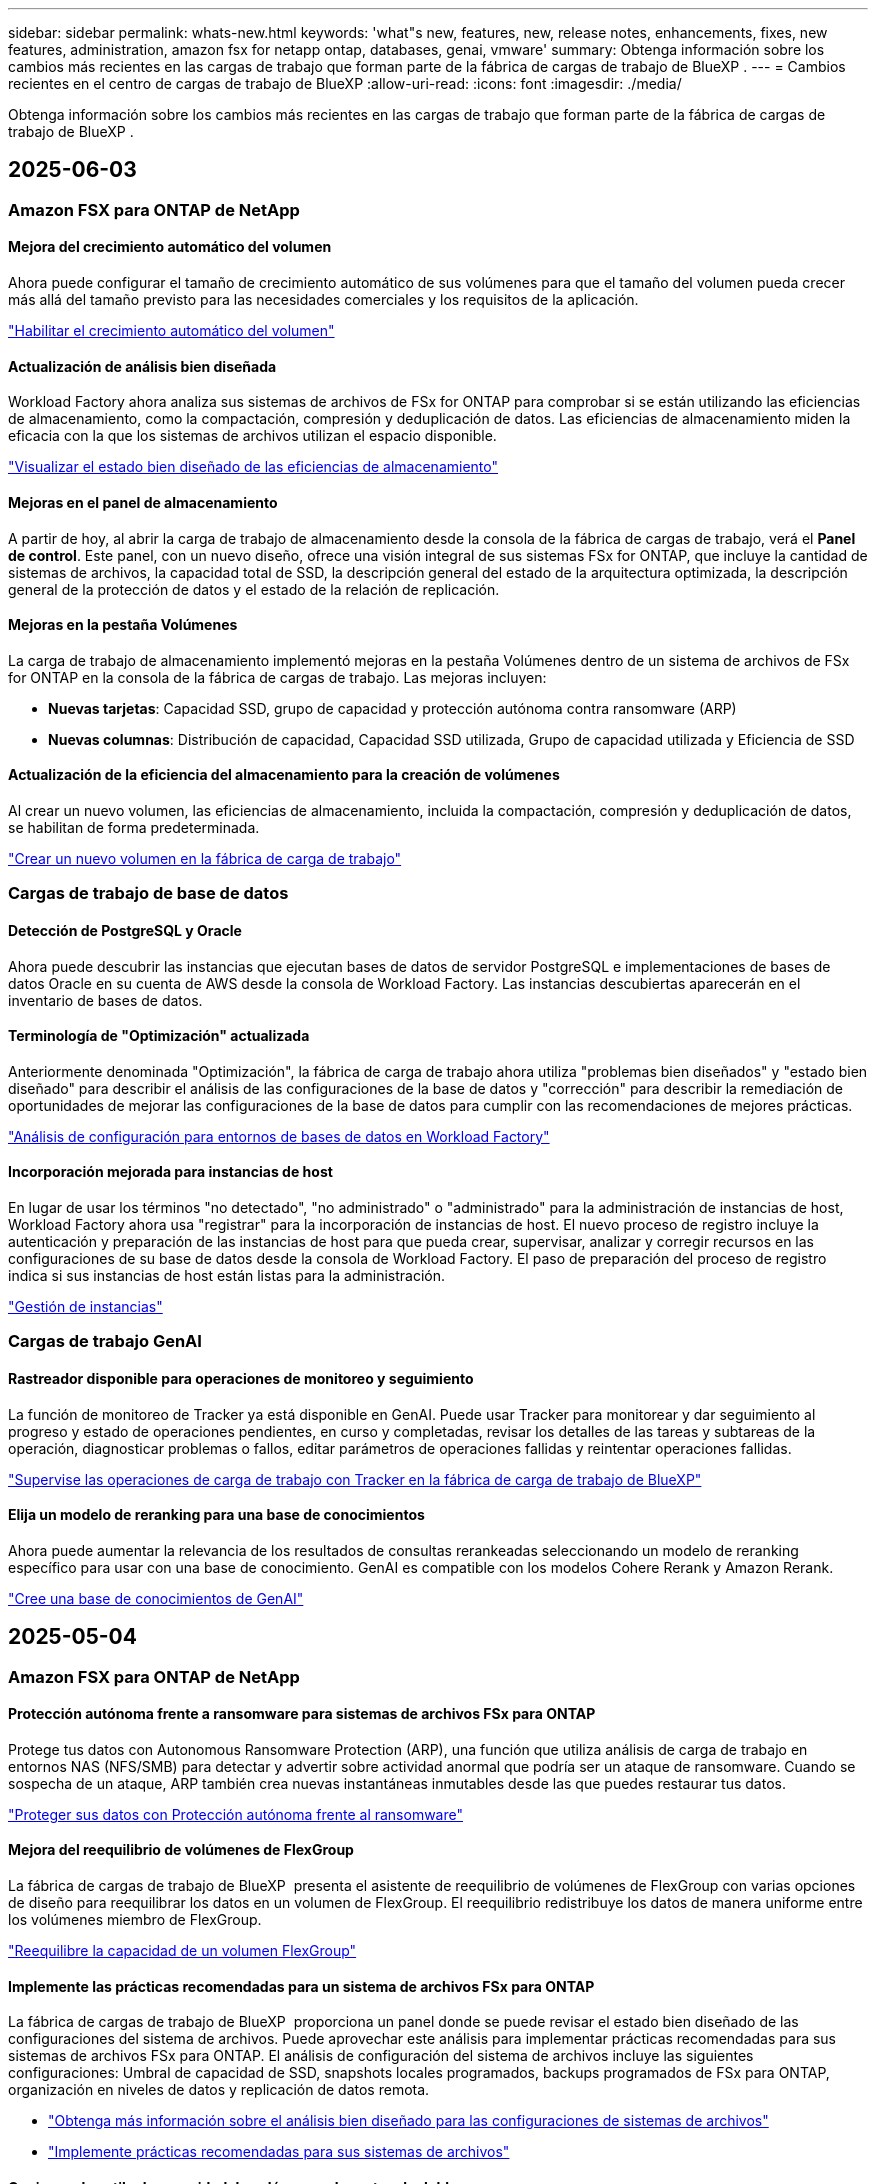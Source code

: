 ---
sidebar: sidebar 
permalink: whats-new.html 
keywords: 'what"s new, features, new, release notes, enhancements, fixes, new features, administration, amazon fsx for netapp ontap, databases, genai, vmware' 
summary: Obtenga información sobre los cambios más recientes en las cargas de trabajo que forman parte de la fábrica de cargas de trabajo de BlueXP . 
---
= Cambios recientes en el centro de cargas de trabajo de BlueXP
:allow-uri-read: 
:icons: font
:imagesdir: ./media/


[role="lead"]
Obtenga información sobre los cambios más recientes en las cargas de trabajo que forman parte de la fábrica de cargas de trabajo de BlueXP .



== 2025-06-03



=== Amazon FSX para ONTAP de NetApp



==== Mejora del crecimiento automático del volumen

Ahora puede configurar el tamaño de crecimiento automático de sus volúmenes para que el tamaño del volumen pueda crecer más allá del tamaño previsto para las necesidades comerciales y los requisitos de la aplicación.

link:https://docs.netapp.com/us-en/workload-fsx-ontap/edit-volume-autogrow.html["Habilitar el crecimiento automático del volumen"]



==== Actualización de análisis bien diseñada

Workload Factory ahora analiza sus sistemas de archivos de FSx for ONTAP para comprobar si se están utilizando las eficiencias de almacenamiento, como la compactación, compresión y deduplicación de datos. Las eficiencias de almacenamiento miden la eficacia con la que los sistemas de archivos utilizan el espacio disponible.

link:https://docs.netapp.com/us-en/workload-fsx-ontap/improve-configurations.html["Visualizar el estado bien diseñado de las eficiencias de almacenamiento"]



==== Mejoras en el panel de almacenamiento

A partir de hoy, al abrir la carga de trabajo de almacenamiento desde la consola de la fábrica de cargas de trabajo, verá el *Panel de control*. Este panel, con un nuevo diseño, ofrece una visión integral de sus sistemas FSx for ONTAP, que incluye la cantidad de sistemas de archivos, la capacidad total de SSD, la descripción general del estado de la arquitectura optimizada, la descripción general de la protección de datos y el estado de la relación de replicación.



==== Mejoras en la pestaña Volúmenes

La carga de trabajo de almacenamiento implementó mejoras en la pestaña Volúmenes dentro de un sistema de archivos de FSx for ONTAP en la consola de la fábrica de cargas de trabajo. Las mejoras incluyen:

* *Nuevas tarjetas*: Capacidad SSD, grupo de capacidad y protección autónoma contra ransomware (ARP)
* *Nuevas columnas*: Distribución de capacidad, Capacidad SSD utilizada, Grupo de capacidad utilizada y Eficiencia de SSD




==== Actualización de la eficiencia del almacenamiento para la creación de volúmenes

Al crear un nuevo volumen, las eficiencias de almacenamiento, incluida la compactación, compresión y deduplicación de datos, se habilitan de forma predeterminada.

link:https://docs.netapp.com/us-en/workload-fsx-ontap/create-volume.html["Crear un nuevo volumen en la fábrica de carga de trabajo"]



=== Cargas de trabajo de base de datos



==== Detección de PostgreSQL y Oracle

Ahora puede descubrir las instancias que ejecutan bases de datos de servidor PostgreSQL e implementaciones de bases de datos Oracle en su cuenta de AWS desde la consola de Workload Factory. Las instancias descubiertas aparecerán en el inventario de bases de datos.



==== Terminología de "Optimización" actualizada

Anteriormente denominada "Optimización", la fábrica de carga de trabajo ahora utiliza "problemas bien diseñados" y "estado bien diseñado" para describir el análisis de las configuraciones de la base de datos y "corrección" para describir la remediación de oportunidades de mejorar las configuraciones de la base de datos para cumplir con las recomendaciones de mejores prácticas.

link:https://docs.netapp.com/us-en/workload-databases/optimize-overview.html["Análisis de configuración para entornos de bases de datos en Workload Factory"]



==== Incorporación mejorada para instancias de host

En lugar de usar los términos "no detectado", "no administrado" o "administrado" para la administración de instancias de host, Workload Factory ahora usa "registrar" para la incorporación de instancias de host. El nuevo proceso de registro incluye la autenticación y preparación de las instancias de host para que pueda crear, supervisar, analizar y corregir recursos en las configuraciones de su base de datos desde la consola de Workload Factory. El paso de preparación del proceso de registro indica si sus instancias de host están listas para la administración.

link:https://docs.netapp.com/us-en/workload-databases/manage-instance.html["Gestión de instancias"]



=== Cargas de trabajo GenAI



==== Rastreador disponible para operaciones de monitoreo y seguimiento

La función de monitoreo de Tracker ya está disponible en GenAI. Puede usar Tracker para monitorear y dar seguimiento al progreso y estado de operaciones pendientes, en curso y completadas, revisar los detalles de las tareas y subtareas de la operación, diagnosticar problemas o fallos, editar parámetros de operaciones fallidas y reintentar operaciones fallidas.

link:https://docs.netapp.com/us-en/workload-genai/general/monitor-operations.html["Supervise las operaciones de carga de trabajo con Tracker en la fábrica de carga de trabajo de BlueXP"]



==== Elija un modelo de reranking para una base de conocimientos

Ahora puede aumentar la relevancia de los resultados de consultas rerankeadas seleccionando un modelo de reranking específico para usar con una base de conocimiento. GenAI es compatible con los modelos Cohere Rerank y Amazon Rerank.

link:https://docs.netapp.com/us-en/workload-genai/knowledge-base/create-knowledgebase.html["Cree una base de conocimientos de GenAI"]



== 2025-05-04



=== Amazon FSX para ONTAP de NetApp



==== Protección autónoma frente a ransomware para sistemas de archivos FSx para ONTAP

Protege tus datos con Autonomous Ransomware Protection (ARP), una función que utiliza análisis de carga de trabajo en entornos NAS (NFS/SMB) para detectar y advertir sobre actividad anormal que podría ser un ataque de ransomware. Cuando se sospecha de un ataque, ARP también crea nuevas instantáneas inmutables desde las que puedes restaurar tus datos.

link:https://docs.netapp.com/us-en/workload-fsx-ontap/ransomware-protection.html["Proteger sus datos con Protección autónoma frente al ransomware"]



==== Mejora del reequilibrio de volúmenes de FlexGroup

La fábrica de cargas de trabajo de BlueXP  presenta el asistente de reequilibrio de volúmenes de FlexGroup con varias opciones de diseño para reequilibrar los datos en un volumen de FlexGroup. El reequilibrio redistribuye los datos de manera uniforme entre los volúmenes miembro de FlexGroup.

link:https://docs.netapp.com/us-en/workload-fsx-ontap/rebalance-volume.html["Reequilibre la capacidad de un volumen FlexGroup"]



==== Implemente las prácticas recomendadas para un sistema de archivos FSx para ONTAP

La fábrica de cargas de trabajo de BlueXP  proporciona un panel donde se puede revisar el estado bien diseñado de las configuraciones del sistema de archivos. Puede aprovechar este análisis para implementar prácticas recomendadas para sus sistemas de archivos FSx para ONTAP. El análisis de configuración del sistema de archivos incluye las siguientes configuraciones: Umbral de capacidad de SSD, snapshots locales programados, backups programados de FSx para ONTAP, organización en niveles de datos y replicación de datos remota.

* link:https://docs.netapp.com/us-en/workload-fsx-ontap/configuration-analysis.html["Obtenga más información sobre el análisis bien diseñado para las configuraciones de sistemas de archivos"]
* link:https://docs.netapp.com/us-en/workload-fsx-ontap/improve-configurations.html["Implemente prácticas recomendadas para sus sistemas de archivos"]




==== Opciones de estilo de seguridad de volúmenes de protocolo doble

Tiene la opción de elegir NTFS o UNIX como estilo de seguridad de un volumen a fin de determinar el método que los usuarios y permisos acceden a un volumen.

link:https://docs.netapp.com/us-en/workload-fsx-ontap/create-volume.html["Cree un volumen"]



==== Mejoras de replicación



===== Es posible la replicación inversa desde FSx para ONTAP a on-premises

Ahora la replicación inversa está disponible desde un sistema de archivos FSx para ONTAP hasta un clúster ONTAP en las instalaciones desde la consola de fábrica de cargas de trabajo.

link:https://docs.netapp.com/us-en/workload-fsx-ontap/reverse-replication.html["Replicación inversa"]



===== Replicación de volúmenes para la protección de datos

Ahora puede replicar volúmenes de protección de datos.

link:https://docs.netapp.com/us-en/workload-fsx-ontap/cascade-replication.html["Replique un volumen de protección de datos"]



===== Selección de varios volúmenes

Hay disponible una selección de varios volúmenes para que pueda seleccionar exactamente los volúmenes que desea replicar.

link:https://docs.netapp.com/us-en/workload-fsx-ontap/create-replication.html["Cree una relación de replicación"]



===== Etiquetas de política de retención a largo plazo

Cuando se habilita la retención a largo plazo para una relación de replicación, las etiquetas de los volúmenes de origen y objetivo deben coincidir exactamente. Ahora la fábrica de carga de trabajo BlueXP  puede crear automáticamente etiquetas de volumen de origen que faltan para usted.

link:https://docs.netapp.com/us-en/workload-fsx-ontap/create-replication.html["Cree una relación de replicación"]



==== Nombre de archivo FSx para ONTAP visible durante la creación de volúmenes

Hemos mejorado la visibilidad de los sistemas de archivos FSx para ONTAP durante la creación de volúmenes. Verá el sistema de archivos FSx para ONTAP cuando cree un volumen de modo que sabrá exactamente dónde se crea el volumen.



==== La cuenta de AWS visible en toda la carga de trabajo de almacenamiento

Hemos mejorado la visibilidad de la cuenta en toda la carga de trabajo de almacenamiento. Verá la cuenta de AWS cuando navegue a las pestañas *Volúmenes*, *VM de almacenamiento* y *Replicación*.



==== Mejoras de asociación de enlaces

* Puedes asociar rápidamente un enlace desde un sistema de archivos FSx para ONTAP en la pestaña Inventario.
* La fábrica de cargas de trabajo de BlueXP  ahora admite el uso de credenciales de usuario de ONTAP alternativas para la asociación de enlaces.




==== Soporte de autenticación de enlaces para AWS Secrets Manager

Ahora tiene la opción de utilizar secretos de AWS Secrets Manager para autenticar enlaces de modo que no tenga que utilizar las credenciales almacenadas en la fábrica de cargas de trabajo de BlueXP .



==== Soporte de respuesta del rastreador

Tracker ahora proporciona respuestas API para que pueda ver la salida de la API de REST en relación con la tarea.

link:https://docs.netapp.com/us-en/workload-fsx-ontap/monitor-operations.html["Supervise las operaciones con Tracker"]



==== Validación de la capacidad en la restauración de un volumen a partir de un backup

Al restaurar un volumen a partir de un backup, la fábrica de cargas de trabajo de BlueXP  determina si existe capacidad suficiente para la restauración y es posible añadir automáticamente la capacidad del nivel de almacenamiento SSD si no lo es.

link:https://docs.netapp.com/us-en/workload-fsx-ontap/restore-from-backup.html["Restaurar un volumen desde un backup"]



==== Compatibilidad con credenciales de usuario de ONTAP alternativas

La fábrica de cargas de trabajo ahora admite conjuntos alternativos de credenciales de ONTAP para crear sistemas de archivos con el fin de minimizar los riesgos de seguridad. En lugar de utilizar solo el usuario fsxadmin, puede seleccionar un conjunto diferente de credenciales de ONTAP o elegir no proporcionar una contraseña para los usuarios fsxadmin y vsaadmin.



==== Terminología de permisos actualizada

La documentación y la interfaz de usuario de fábrica de cargas de trabajo ahora utilizan «de solo lectura» para hacer referencia a los permisos de lectura y «de lectura-escritura» para referirse a los permisos de automatización.



=== Cargas de trabajo de base de datos



==== Mejoras en la consola de

* Las vistas entre cuentas y entre regiones están disponibles al navegar entre pestañas de la consola de fábrica de cargas de trabajo de BlueXP . Las nuevas vistas mejoran la gestión, supervisión y optimización de recursos.
* Desde el mosaico *ahorros potenciales* en el panel de control, podrás revisar rápidamente lo que podrías ahorrar cambiando a FSX para ONTAP desde la Tienda de bloques elásticos de Amazon o Amazon FSx para el servidor de archivos de Windows.




==== Exploración ad hoc disponible para configuraciones de base de datos

El centro de cargas de trabajo de BlueXP  para bases de datos analiza automáticamente las instancias gestionadas de Microsoft SQL Server con el almacenamiento FSx para ONTAP para detectar posibles problemas de configuración. Ahora, además de la exploración diaria, puede escanear en cualquier momento.



==== Eliminación de registros de evaluación locales

Después de analizar el ahorro de un host de Microsoft SQL Server en las instalaciones, tiene la opción de eliminar el registro de host en las instalaciones de la fábrica de cargas de trabajo de BlueXP .



==== Mejoras de optimización



===== Limpieza de clones

La evaluación y corrección de limpieza de los clones identifica y gestiona clones antiguos y costosos. Los clones que tengan más de 60 días se pueden actualizar o eliminar de la consola de fábrica de cargas de trabajo de BlueXP .



===== Posponer y descartar el análisis de configuración

Es posible que algunas configuraciones no se apliquen a sus entornos de bases de datos. Ahora dispone de opciones para posponer un análisis de configuración en particular por 30 días o descartar el análisis.



==== Eliminación de registros de evaluación locales

Después de analizar el ahorro de un host de Microsoft SQL Server en las instalaciones, tiene la opción de eliminar el registro de host en las instalaciones de la fábrica de cargas de trabajo de BlueXP .



==== Terminología de permisos actualizada

La documentación y la interfaz de usuario de fábrica de cargas de trabajo ahora utilizan «de solo lectura» para hacer referencia a los permisos de lectura y «de lectura-escritura» para referirse a los permisos de automatización.



=== Cargas de trabajo de



==== Mejoras en el asesor de migración de Amazon EC2

Esta versión del centro de cargas de trabajo de BlueXP  para VMware presenta la siguiente mejora en la experiencia del asesor de migración de Amazon EC2:

* Información sobre la infraestructura de datos de NetApp como fuente de datos *: La fábrica de cargas de trabajo ahora se conecta directamente con la información sobre la infraestructura de datos de NetApp para recopilar información sobre la implementación de VMware cuando utiliza el recopilador de datos del asesor de migración EC2.

https://docs.netapp.com/us-en/workload-vmware/launch-onboarding-advisor-native.html["Cree un plan de implementación para Amazon EC2 con el asesor de migración"]



==== Terminología de permisos actualizada

La documentación y la interfaz de usuario de fábrica de cargas de trabajo ahora utilizan «de solo lectura» para hacer referencia a los permisos de lectura y «de lectura-escritura» para referirse a los permisos de automatización.



=== Cargas de trabajo GenAI



==== Compatibilidad con el conector NetApp ONTAP para Amazon Q

Esta versión de GenAI presenta compatibilidad con el conector NetApp ONTAP para Amazon Q, lo que le permite crear conectores para Amazon Q Business. Aproveche rápida y fácilmente el asistente de IA de Amazon Q Business con menos configuración inicial que la creación de una base de conocimientos de GenAI para Amazon Bedrock.

link:https://docs.netapp.com/us-en/workload-genai/connector/define-connector.html["Cree un conector GenAI para Amazon Q Business"]



==== Compatibilidad mejorada con modelos de chat

GenAI ahora admite los siguientes modelos de chat adicionales para las bases de conocimiento:

* link:https://docs.mistral.ai/getting-started/models/models_overview/["Modelos de IA Mistral"^]
* link:https://docs.aws.amazon.com/bedrock/latest/userguide/titan-text-models.html["Modelos de texto de Amazon Titan"^]
* link:https://www.llama.com/docs/model-cards-and-prompt-formats/["Modelos de Meta Llama"^]
* link:https://docs.ai21.com/["Modelos Jamba 1,5"^]
* link:https://docs.cohere.com/docs/the-cohere-platform["Modelos de comando Cohere"^]
* link:https://aws.amazon.com/bedrock/deepseek/["Modelos Deepseek"^]


GenAI admite los modelos de cada proveedor compatible con Amazon Bedrock: link:https://docs.aws.amazon.com/bedrock/latest/userguide/models-supported.html["Modelos de base admitidos en Amazon Bedrock"^]

link:https://docs.netapp.com/us-en/workload-genai/create-knowledgebase.html["Cree una base de conocimientos de GenAI"]



==== Terminología de permisos actualizada

La documentación y la interfaz de usuario de fábrica de cargas de trabajo ahora utilizan «de solo lectura» para hacer referencia a los permisos de lectura y «de lectura-escritura» para referirse a los permisos de automatización.



=== Configuración y administración



==== Soporte autocompleto de CloudShell

Al utilizar CloudShell de fábrica de carga de trabajo de BlueXP , puede comenzar a escribir un comando y presionar la tecla TAB para ver las opciones disponibles. Si existen múltiples posibilidades, la CLI mostrará una lista de sugerencias. Esta función mejora la productividad al minimizar los errores y acelerar la ejecución de comandos.



==== Terminología de permisos actualizada

La documentación y la interfaz de usuario de fábrica de cargas de trabajo ahora utilizan «de solo lectura» para hacer referencia a los permisos de lectura y «de lectura-escritura» para referirse a los permisos de automatización.



== 2025-04-04



=== Cargas de trabajo de base de datos



==== Mejoras de optimización

Hay disponibles nuevas evaluaciones de optimización, soluciones y la visualización de varios recursos al optimizar los entornos de bases de datos.



===== Evaluaciones de resiliencia

Las mejoras incluyen nuevas evaluaciones de resiliencia para comprobar que las funcionalidades de redundancia de datos y recuperación ante desastres estén configuradas para sus entornos de base de datos.

* FSX para backups de ONTAP: Analiza si los sistemas de archivos FSx para ONTAP que sirven los volúmenes de la instancia de SQL Server se configuran con backups programados de FSx para ONTAP.
* Replicación entre regiones: Evalúa si los sistemas de archivos FSx para ONTAP que sirven instancias de Microsoft SQL Server se configuran con una replicación entre regiones.




===== Corrección de computación

La corrección de escala lateral de recepción (RSS) configura RSS para distribuir el procesamiento de red a través de varios procesadores y garantizar una distribución de carga eficiente.



===== Corrección de instantáneas locales

La corrección de snapshots locales configura políticas Snapshot para volúmenes para sus instancias de Microsoft SQL Server con el fin de mantener resilientes los entornos de bases de datos en caso de pérdida de datos.

link:https://docs.netapp.com/us-en/workload-databases/optimize-configurations.html["Optimice las configuraciones"]



===== Soporte para la selección de múltiples recursos

Al optimizar las configuraciones de bases de datos, ahora podrá seleccionar recursos específicos en lugar de todos los recursos.

link:https://docs.netapp.com/us-en/workload-databases/optimize-configurations.html["Optimice las configuraciones"]



==== Vista de inventario mejorada

La pestaña Inventario de la consola de fábrica de cargas de trabajo se ha optimizado para que solo contenga servidores SQL que se ejecutan en Amazon FSx para NetApp ONTAP. Ahora encontrará servidores SQL en las instalaciones y ejecutándose en Amazon Elastic Block Store y Amazon FSx para el servidor de archivos de Windows en la pestaña Explorar ahorros.



==== Creación rápida disponible para la implementación del servidor PostgreSQL

Puede utilizar esta opción de implementación rápida para crear un servidor PostgreSQL con configuración de alta disponibilidad y mejores prácticas integradas.

link:https://docs.netapp.com/us-en/workload-databases/create-postgresql-server.html["Cree un servidor PostgreSQL en la fábrica de cargas de trabajo BlueXP"]



== 2025-03-30



=== Amazon FSX para ONTAP de NetApp



==== Gestión automática de la capacidad para sistemas de escalado horizontal

La fábrica de cargas de trabajo ahora busca inodos disponibles en los volúmenes y aumenta su recuento de acuerdo con los umbrales automáticos de gestión de capacidad configurados. Esta función admite la gestión automática de capacidad para sistemas de escalado horizontal. Es posible habilitar la gestión de inodos como parte de la gestión automática de la capacidad.

link:https://docs.netapp.com/us-en/workload-fsx-ontap/enable-auto-capacity-management.html["Permita la gestión automática de la capacidad"]



==== API de reequilibrio de FlexGroup

La fábrica de cargas de trabajo de BlueXP  libera la API de equilibrio de FlexGroup que le permite ejecutar un plan para reequilibrar los datos en una FlexGroup. El reequilibrio redistribuye los datos de manera uniforme entre los volúmenes miembro.

link:https://console.workloads.netapp.com/api-doc["Documentación de la API de la fábrica de cargas de trabajo de BlueXP"]



==== El formulario de réplica de datos incluye casos de uso

El formulario de replicación de datos ahora incluye casos de uso para facilitar el proceso de cumplimentación. Seleccionará uno de los siguientes casos de uso para la replicación de datos: Migración, recuperación de desastres en caliente, recuperación de desastres en frío, archivado u otros. Después de seleccionar un caso de uso, Workload Factory recomienda valores de acuerdo con las mejores prácticas. Puede aceptar los valores preseleccionados o personalizar los valores del formulario.

link:https://docs.netapp.com/us-en/workload-fsx-ontap/create-replication.html["Replicar datos"]



==== Cambios en la terminología de la política de organización en niveles de datos

Ahora, si selecciona una política de organización en niveles durante la creación de volúmenes, la replicación de datos o las actualizaciones de las políticas de organización en niveles existentes, encontrará nuevos términos para describir las políticas de organización en niveles.

* _Equilibrado (Automático)_
* _Cost-optimized (Todos)_
* _Rendimiento optimizado (solo instantáneas)_




==== Detalles del grupo de seguridad para la creación del sistema de archivos

Se crea un grupo de seguridad como parte del proceso de creación del sistema de archivos FSx para ONTAP. Los detalles del grupo de seguridad, incluidos los protocolos, los puertos y las funciones, ya están disponibles.

link:https://docs.netapp.com/us-en/workload-fsx-ontap/create-file-system.html["Crear un sistema de archivos"]



=== Cargas de trabajo de



==== Mejoras en el asesor de migración de Amazon EC2

Esta versión de fábrica de cargas de trabajo de BlueXP  para VMware incluye varias mejoras en la experiencia del asesor de migración de Amazon EC2:

* *Guía mejorada para la asignación de volúmenes*: La información de asignación de volúmenes en los pasos “Clasificar” y “Paquete” del asesor de migración EC2 ofrece una mayor legibilidad y usabilidad. Se muestra información más útil sobre cada volumen, lo que permite identificar mejor los volúmenes y determinar cómo asignarlos.
* * Mejoras de la eficiencia de los scripts de recopilación de datos*: El script recopilador de datos del asesor de migración EC2 optimiza el uso de la CPU al recopilar datos para implementaciones de máquinas virtuales más pequeñas.


https://docs.netapp.com/us-en/workload-vmware/launch-onboarding-advisor-native.html["Cree un plan de implementación para Amazon EC2 con el asesor de migración"]



=== Cargas de trabajo GenAI



==== Compatibilidad con tipos de archivo mejorada

Esta versión de GenAI introduce el soporte de formato de archivo JSON y JSONP al introducir `.json` archivos de orígenes de datos. Se admiten archivos JSON con objetos anidados, con compatibilidad limitada para las cabinas anidadas.

link:https://docs.netapp.com/us-en/workload-genai/knowledge-base/identify-data-sources-knowledge-base.html#supported-data-source-file-formats["Formatos de archivo de origen de datos compatibles"]



==== Soporte de internacionalización para la aplicación de ejemplo de chatbot externa

Ahora puede cambiar fácilmente la interfaz de usuario de la aplicación de chatbot externa de muestra de GenAI a un idioma o configuración regional diferente.

link:https://github.com/NetApp/FSx-ONTAP-samples-scripts/tree/main/AI/GenAI-ChatBot-application-sample#netapp-workload-factory-genai-sample-application["Aplicación de chatbot de muestra externa de GenAI"]



==== Soporte para el modelo de chat Anthropic Claude Sonnet 3,7

GenAI ahora incluye soporte para el modelo de chat Anthropic Claude 3,7 Sonnet. Las características beta de Claude 3,7 Sonnet permiten hasta 128K tokens de salida por solicitud y admiten nuevas acciones de uso de computadoras. El modo de pensamiento extendido de Claude 3,7 Sonnet será compatible en un futuro lanzamiento de GenAI.

link:https://docs.netapp.com/us-en/workload-genai/knowledge-base/create-knowledgebase.html["Cree una base de conocimientos de GenAI"]



==== Compatibilidad con la adición de orígenes de datos desde recursos compartidos genéricos de NFS/SMB

Con la API de fábrica de cargas de trabajo, ahora puede agregar un origen de datos desde un recurso compartido genérico de NFSv3, NFSv4 o SMB. Cuando añades un origen de datos desde un recurso compartido NFS o SMB, el volumen de base de conocimientos permanece en un volumen de Amazon FSx para NetApp ONTAP. La interfaz de usuario web de fábrica de cargas de trabajo admitirá esta función en una versión futura.

link:https://console.workloads.netapp.com/api-doc["Utilice la API de fábrica de cargas de trabajo"^]



==== Compatibilidad con iguales de VPC

Ahora puede implementar la infraestructura de GenAI en link:https://docs.aws.amazon.com/vpc/latest/peering/what-is-vpc-peering.html["Clouds privados virtuales (VPC) con conexión entre iguales"^]la misma región y usar la misma cuenta de AWS. Puede implementar el motor de IA en una VPC y, a continuación, crear una base de conocimientos en una VPC entre iguales y seleccionar sistemas de archivos de Amazon FSx for NetApp ONTAP que residan en una VPC entre iguales.

link:https://docs.netapp.com/us-en/workload-genai/knowledge-base/create-knowledgebase.html["Cree una base de conocimientos de GenAI"]



=== Configuración y administración



==== CloudShell informa de respuestas de errores generadas por IA para comandos de la CLI de ONTAP

Al usar CloudShell, cada vez que emita un comando de la CLI de ONTAP y se produce un error, puede obtener respuestas de error generadas por IA que incluyen una descripción del fallo, la causa del fallo y una resolución detallada.

link:https://docs.netapp.com/us-en/workload-setup-admin/use-cloudshell.html["Usar CloudShell"]



==== iam:SimulatePermissionPolicy actualización de permisos

Ahora puede administrar `iam:SimulatePrincipalPolicy` el permiso desde la consola de fábrica de cargas de trabajo cuando agrega credenciales de cuenta de AWS adicionales o agrega una nueva capacidad de carga de trabajo, como la carga de trabajo de GenAI.

link:https://docs.netapp.com/us-en/workload-setup-admin/permissions-reference.html#change-log["Log de cambios de referencia de permisos"]



== 2025-03-02



=== Cargas de trabajo de



==== Mejoras en el asesor de migración de Amazon EC2

Esta versión de fábrica de cargas de trabajo de BlueXP  para VMware incluye varias mejoras en la experiencia del asesor de migración de Amazon EC2:

* *Tipo de instancia estimado*: El asesor de migración ahora puede examinar los requisitos de su entorno y proporcionar un tipo de instancia estimado de Amazon EC2 para cada VM. Puede optar por incluir el tipo de instancia estimado para cada máquina virtual durante el paso de alcance del asesor de migración.
* *Posibilidad de recomendar volúmenes de Amazon EBS*: El asesor de migración ahora puede recomendar migrar volúmenes de datos a Amazon Elastic Block Store (EBS) en lugar de Amazon FSx para NetApp ONTAP debido a las necesidades específicas de capacidad o rendimiento de una determinada región.
* *Asignación automática del sistema de archivos mejorada*: La asignación del sistema de archivos de Amazon FSx para NetApp ONTAP se ha mejorado para optimizar mejor el costo y minimizar el rendimiento.


https://docs.netapp.com/us-en/workload-vmware/launch-onboarding-advisor-native.html["Cree un plan de implementación para Amazon EC2 con el asesor de migración"]



== 2 de febrero de 2025



=== Configuración y administración



==== CloudShell disponible en la consola de fábrica de cargas de trabajo de BlueXP

CloudShell está disponible desde cualquier lugar de la consola de fábrica de cargas de trabajo de BlueXP . CloudShell le permite usar las credenciales de AWS y ONTAP que ha proporcionado en su cuenta de BlueXP  y ejecutar comandos de la CLI de AWS o comandos de la CLI de ONTAP en un entorno similar al shell.

link:https://docs.netapp.com/us-en/workload-setup-admin/use-cloudshell.html["Usar CloudShell"]



==== Actualización de permisos para bases de datos

El siguiente permiso ahora está disponible en el modo _READ_ para bases de datos `iam:SimulatePrincipalPolicy`: .

link:https://docs.netapp.com/us-en/workload-setup-admin/permissions-reference.html#change-log["Log de cambios de referencia de permisos"]
